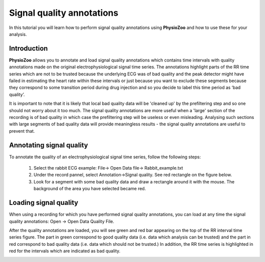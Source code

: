 Signal quality annotations
==========

In this tutorial you will learn how to perform signal quality annotations using **PhysioZoo** and how to use these for your analysis.


**Introduction**
----------------------

**PhysioZoo** allows you to annotate and load signal quality annotations which contains time intervals with quality annotations made on the original electrophysiological signal time series. The annotations highlight parts of the RR time series which are not to be trusted because the underlying ECG was of bad quality and the peak detector might have failed in estimating the heart rate within these intervals or just because you want to exclude these segments because they correspond to some transition period during drug injection and so you decide to label this time period as ‘bad quality’.

It is important to note that it is likely that local bad quality data will be 'cleaned up' by the prefiltering step and so one should not worry about it too much. The signal quality annotations are more useful when a 'large' section of the recording is of bad quality in which case the prefiltering step will be useless or even misleading. Analysing such sections with large segments of bad quality data will provide meaningless results - the signal quality annotations are useful to prevent that.

**Annotating signal quality**
----------------------------
To annotate the quality of an electrophysiological signal time series, follow the following steps:

	1. Select the rabbit ECG example: File-> Open Data file-> Rabbit_example.txt

	2. Under the record pannel, select Annotation->Signal quality. See red rectangle on the figure below.

	3. Look for a segment with some bad quality data and draw a rectangle around it with the mouse. The background of the area you have selected became red.

.. image:: ../../_static/signal_quality_fig1.png

**Loading signal quality**
----------------------------

When using a recording for which you have performed signal quality annotations, you can load at any time the signal quality annotations: Open -> Open Data Quality File. 

After the quality annotations are loaded, you will see green and red bar appearing on the top of the RR interval time series figure. The part in green correspond to good quality data (i.e. data which analysis can be trusted) and the part in red correspond to bad quality data (i.e. data which should not be trusted.) In addition, the RR time series is highlighted in red for the intervals which are indicated as bad quality.

.. image:: ../../_static/signal_quality_fig2.png


